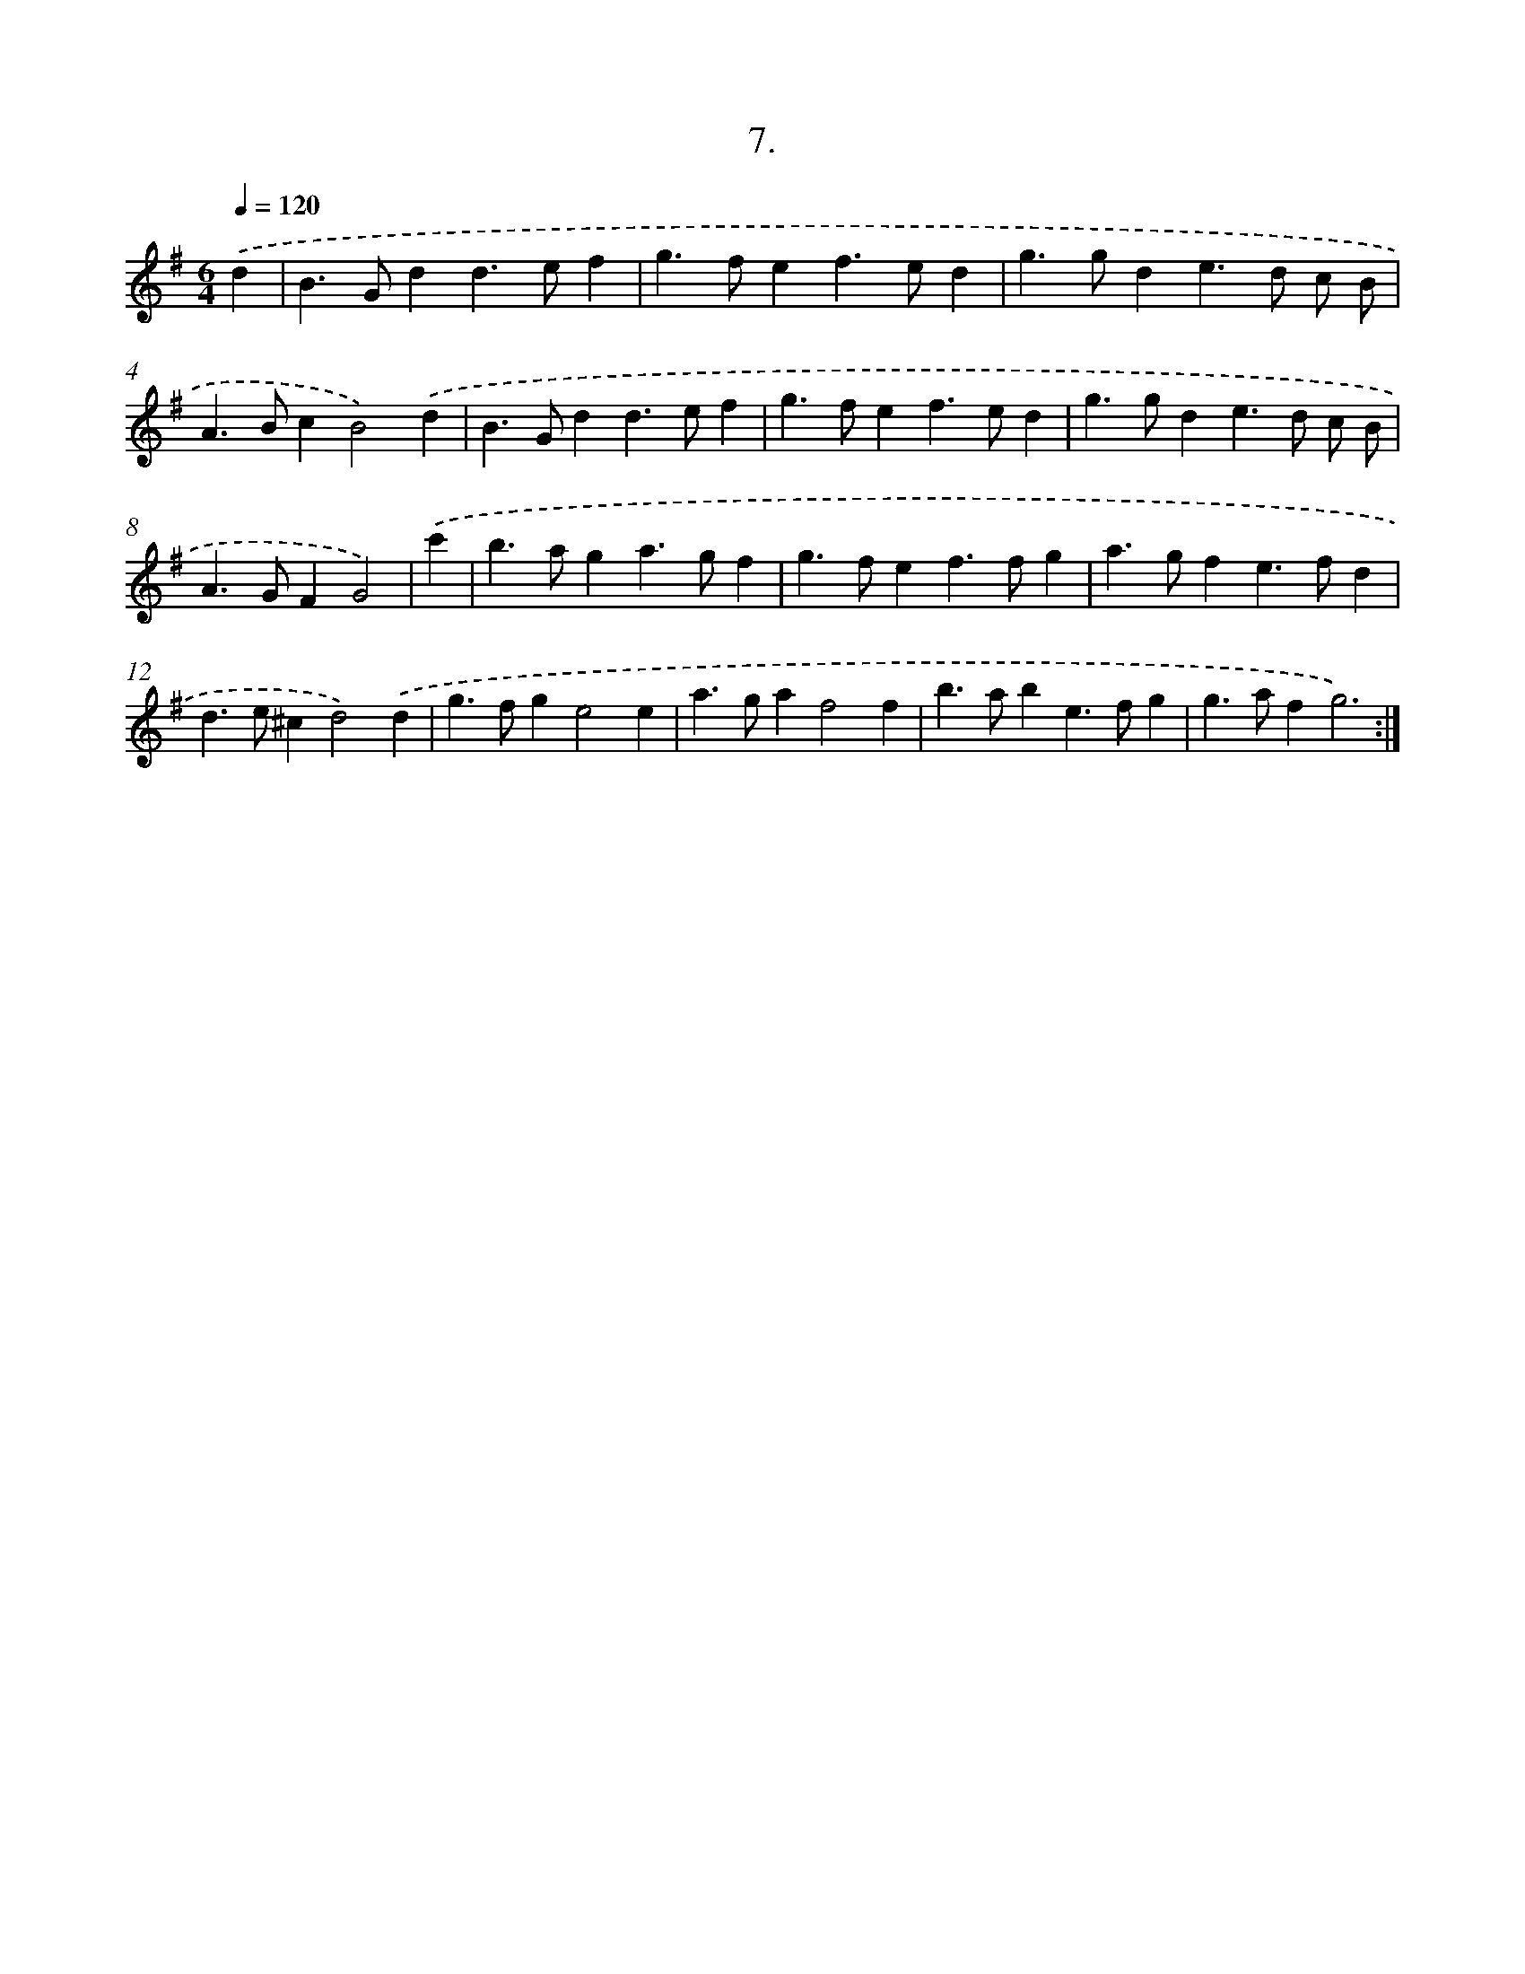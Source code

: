 X: 17901
T: 7.
%%abc-version 2.0
%%abcx-abcm2ps-target-version 5.9.1 (29 Sep 2008)
%%abc-creator hum2abc beta
%%abcx-conversion-date 2018/11/01 14:38:17
%%humdrum-veritas 1357911961
%%humdrum-veritas-data 2829453808
%%continueall 1
%%barnumbers 0
L: 1/4
M: 6/4
Q: 1/4=120
K: G clef=treble
.('d [I:setbarnb 1]|
B>Gdd>ef |
g>fef>ed |
g>gde>d c/ B/ |
A>BcB2).('d |
B>Gdd>ef |
g>fef>ed |
g>gde>d c/ B/ |
A>GFG2) |
.('c' [I:setbarnb 9]|
b>aga>gf |
g>fef>fg |
a>gfe>fd |
d>e^cd2).('d |
g>fge2e |
a>gaf2f |
b>abe>fg |
g>afg3) :|]
